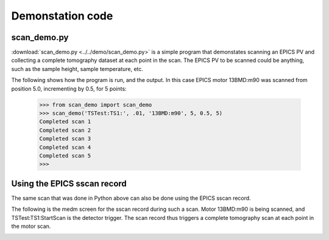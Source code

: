 =================
Demonstation code
=================

scan_demo.py
------------

:download:`scan_demo.py <../../demo/scan_demo.py>` is a simple program that demonstates 
scanning an EPICS PV and collecting a complete tomography dataset at each point in the scan.  
The EPICS PV to be scanned could be anything, such as the sample height, sample temperature, etc.

The following shows how the program is run, and the output.  In this case EPICS motor 13BMD:m90
was scanned from position 5.0, incrementing by 0.5, for 5 points:

  >>> from scan_demo import scan_demo
  >>> scan_demo('TSTest:TS1:', .01, '13BMD:m90', 5, 0.5, 5)
  Completed scan 1
  Completed scan 2
  Completed scan 3
  Completed scan 4
  Completed scan 5
  >>>



Using the EPICS sscan record
-----------------------------

The same scan that was done in Python above can also be done using the EPICS sscan record.

The following is the medm screen for the sscan record during such a scan.  Motor 13BMD:m90
is being scanned, and TSTest:TS1:StartScan is the detector trigger.  The scan record thus
triggers a complete tomography scan at each point in the motor scan. 

.. image:: img/tomo_scanRecord.png
    :width: 60%
    :align: center
